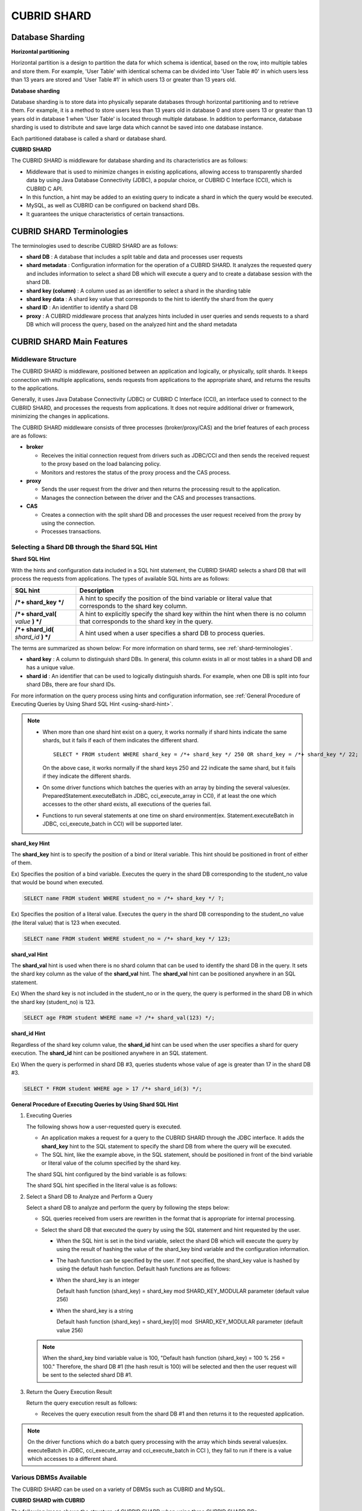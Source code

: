 ************
CUBRID SHARD
************

Database Sharding
=================

**Horizontal partitioning**

Horizontal partition is a design to partition the data for which schema is identical, based on the row, into multiple tables and store them. For example, 'User Table' with identical schema can be divided into 'User Table #0' in which users less than 13 years are stored and 'User Table #1' in which users 13 or greater than 13 years old.

.. image:: /images/image38.png

**Database sharding**

Database sharding is to store data into physically separate databases through horizontal partitioning and to retrieve them. For example, it is a method to store users less than 13 years old in database 0 and store users 13 or greater than 13 years old in database 1 when 'User Table' is located through multiple database. In addition to performance, database sharding is used to distribute and save large data which cannot be saved into one database instance.

Each partitioned database is called a shard or database shard.

.. image:: /images/image39.png

**CUBRID SHARD**

The CUBRID SHARD is middleware for database sharding and its characteristics are as follows:

*   Middleware that is used to minimize changes in existing applications, allowing access to transparently sharded data by using Java Database Connectivity (JDBC), a popular choice, or CUBRID C Interface (CCI), which is CUBRID C API.
*   In this function, a hint may be added to an existing query to indicate a shard in which the query would be executed.
*   MySQL, as well as CUBRID can be configured on backend shard DBs.
*   It guarantees the unique characteristics of certain transactions.

.. _shard-terminologies:

CUBRID SHARD Terminologies
==========================

The terminologies used to describe CUBRID SHARD are as follows:

*   **shard DB** : A database that includes a split table and data and processes user requests
*   **shard metadata** : Configuration information for the operation of a CUBRID SHARD. It analyzes the requested query and includes information to select a shard DB which will execute a query and to create a database session with the shard DB.
*   **shard key (column)** : A column used as an identifier to select a shard in the sharding table
*   **shard key data** : A shard key value that corresponds to the hint to identify the shard from the query
*   **shard ID** : An identifier to identify a shard DB
*   **proxy** : A CUBRID middleware process that analyzes hints included in user queries and sends requests to a shard DB which will process the query, based on the analyzed hint and the shard metadata

CUBRID SHARD Main Features
==========================

Middleware Structure
--------------------

The CUBRID SHARD is middleware, positioned between an application and logically, or physically, split shards. It keeps connection with multiple applications, sends requests from applications to the appropriate shard, and returns the results to the applications.

.. image:: /images/image40.png

Generally, it uses Java Database Connectivity (JDBC) or CUBRID C Interface (CCI), an interface used to connect to the CUBRID SHARD, and processes the requests from applications. It does not require additional driver or framework, minimizing the changes in applications.

The CUBRID SHARD middleware consists of three processes (broker/proxy/CAS) and the brief features of each process are as follows:

.. image:: /images/image41.png

*   **broker**

    *   Receives the initial connection request from drivers such as JDBC/CCI and then sends the received request to the proxy based on the load balancing policy.
    *   Monitors and restores the status of the proxy process and the CAS process.

*   **proxy**

    *   Sends the user request from the driver and then returns the processing result to the application.
    *   Manages the connection between the driver and the CAS and processes transactions.

*   **CAS**

    *   Creates a connection with the split shard DB and processes the user request received from the proxy by using the connection.
    *   Processes transactions.

Selecting a Shard DB through the Shard SQL Hint
-----------------------------------------------

**Shard SQL Hint**

With the hints and configuration data included in a SQL hint statement, the CUBRID SHARD selects a shard DB that will process the requests from applications. The types of available SQL hints are as follows:

+----------------------+------------------------------------------------------------------------------------------------------------------------------------+
| SQL hint             | Description                                                                                                                        |
+======================+====================================================================================================================================+
| **/*+ shard_key */** | A hint to specify the position of the bind variable or literal value that corresponds to the shard key column.                     |
+----------------------+------------------------------------------------------------------------------------------------------------------------------------+
| **/*+ shard_val(**   | A hint to explicitly specify the shard key within the hint when there is no column that corresponds to the shard key in the query. |
| *value*              |                                                                                                                                    |
| **) */**             |                                                                                                                                    |
+----------------------+------------------------------------------------------------------------------------------------------------------------------------+
| **/*+ shard_id(**    | A hint used when a user specifies a shard DB to process queries.                                                                   |
| *shard_id*           |                                                                                                                                    |
| **) */**             |                                                                                                                                    |
+----------------------+------------------------------------------------------------------------------------------------------------------------------------+

The terms are summarized as shown below: For more information on shard terms, see :ref:`shard-terminologies`.

*   **shard key** : A column to distinguish shard DBs. In general, this column exists in all or most tables in a shard DB and has a unique value.
*   **shard id** : An identifier that can be used to logically distinguish shards. For example, when one DB is split into four shard DBs, there are four shard IDs.

For more information on the query process using hints and configuration information, see :ref:`General Procedure of Executing Queries by Using Shard SQL Hint <using-shard-hint>`.

.. note::

    *   When more than one shard hint exist on a query, it works normally if shard hints indicate the same shards, but it fails if each of them indicates the different shard. 
    
        ::

            SELECT * FROM student WHERE shard_key = /*+ shard_key */ 250 OR shard_key = /*+ shard_key */ 22;

        On the above case, it works normally if the shard keys 250 and 22 indicate the same shard, but it fails if they indicate the different shards.

    *   On some driver functions which batches the queries with an array by binding the several values(ex. PreparedStatement.executeBatch in JDBC, cci_execute_array in CCI), if at least the one which accesses to the other shard exists, all executions of the queries fail.

    *   Functions to run several statements at one time on shard environment(ex. Statement.executeBatch in JDBC, cci_execute_batch in CCI) will be supported later.

**shard_key Hint**

The **shard_key** hint is to specify the position of a bind or literal variable. This hint should be positioned in front of either of them.

Ex) Specifies the position of a bind variable. Executes the query in the shard DB corresponding to the student_no value that would be bound when executed.

.. code-block:: sql

    SELECT name FROM student WHERE student_no = /*+ shard_key */ ?;

Ex) Specifies the position of a literal value. Executes the query in the shard DB corresponding to the student_no value (the literal value) that is 123 when executed.

.. code-block:: sql

    SELECT name FROM student WHERE student_no = /*+ shard_key */ 123;

**shard_val Hint**

The **shard_val** hint is used when there is no shard column that can be used to identify the shard DB in the query. It sets the shard key column as the value of the **shard_val** hint. The **shard_val** hint can be positioned anywhere in an SQL statement.

Ex) When the shard key is not included in the student_no or in the query, the query is performed in the shard DB in which the shard key (student_no) is 123.

.. code-block:: sql

    SELECT age FROM student WHERE name =? /*+ shard_val(123) */;

**shard_id Hint**

Regardless of the shard key column value, the **shard_id** hint can be used when the user specifies a shard for query execution. The **shard_id** hint can be positioned anywhere in an SQL statement.

Ex) When the query is performed in shard DB #3, queries students whose value of age is greater than 17 in the shard DB #3.

.. code-block:: sql

    SELECT * FROM student WHERE age > 17 /*+ shard_id(3) */;

.. _using-shard-hint:

**General Procedure of Executing Queries by Using Shard SQL Hint**

#.  Executing Queries

    The following shows how a user-requested query is executed.

    .. image:: /images/image42.png

    *   An application makes a request for a query to the CUBRID SHARD through the JDBC interface. It adds the **shard_key** hint to the SQL statement to specify the shard DB from where the query will be executed.

    *   The SQL hint, like the example above, in the SQL statement, should be positioned in front of the bind variable or literal value of the column specified by the shard key.

    The shard SQL hint configured by the bind variable is as follows:

    .. image:: /images/image43.png

    The shard SQL hint specified in the literal value is as follows:

    .. image:: /images/image44.png

#.  Select a Shard DB to Analyze and Perform a Query

    Select a shard DB to analyze and perform the query by following the steps below:

    .. image:: /images/image45.png

    *   SQL queries received from users are rewritten in the format that is appropriate for internal processing.
    *   Select the shard DB that executed the query by using the SQL statement and hint requested by the user.

        *   When the SQL hint is set in the bind variable, select the shard DB which will execute the query by using the result of hashing the value of the shard_key bind variable and the configuration information.

        *   The hash function can be specified by the user. If not specified, the shard_key value is hashed by using the default hash function. Default hash functions are as follows:

        *   When the shard_key is an integer

            Default hash function (shard_key) = shard_key mod SHARD_KEY_MODULAR parameter (default value 256)

        *   When the shard_key is a string

            Default hash function (shard_key) = shard_key[0] mod  SHARD_KEY_MODULAR parameter (default value 256)

    .. note::

        When the shard_key bind variable value is 100, "Default hash function (shard_key) = 100 % 256 = 100." Therefore, the shard DB #1 (the hash result is 100) will be selected and then the user request will be sent to the selected shard DB #1.

#.  Return the Query Execution Result

    Return the query execution result as follows:

    .. image:: /images/image46.png

    *   Receives the query execution result from the shard DB #1 and then returns it to the requested application.
        
        
.. note::

    On the driver functions which do a batch query processing with the array which binds several values(ex. executeBatch in JDBC, cci_execute_array and cci_execute_batch in CCI ), they fail to run if there is a value which accesses to a different shard.

Various DBMSs Available
-----------------------

The CUBRID SHARD can be used on a variety of DBMSs such as CUBRID and MySQL.

**CUBRID SHARD with CUBRID**

The following image shows the structure of CUBRID SHARD when using three CUBRID SHARD DBs.

.. image:: /images/image47.png

**CUBRID SHARD with MySQL**

The following image shows the structure of CUBRID SHARD when using three MySQL shard DBs.

.. image:: /images/image48.png

.. note::

    It is impossible to use the different DBMSs on one CUBRID SHARD concurrently; if it is required, separate the CUBRID SHARD instances per DBMS.

Transaction Support
-------------------

**Transaction Processing**

The CUBRID SHARD executes an internal processing procedure to guarantee atomicity among ACID. For example, when an exception such as abnormal termination of an application occurs, the CUBRID SHARD sends a request to rollback to the shard DB which has been processing the request from the application in order to invalidate all changes in the transaction.

The ACID, the characteristic of general transactions, is guaranteed, based on the characteristics and settings of the backend DBMS.

**Constraints**

2 Phase Commit (2PC) is unavailable; therefore, an error occurs when a query is executed by using several shard DBs in a single transaction.

Quick Start
===========

Configuration Example
---------------------

The CUBRID SHARD to be explained consists of four CUBRID SHARD DBs as shown below. The application uses the JDBC interface to process user requests.

.. image:: /images/image49.png

**Start after creating the shard DB and user account**

As shown in the example above, after each shard DB node creates a shard DB and a user account, it starts the instance of the database.

*   shard DB name: *shard1*
*   shard DB user account: *shard*
*   shard DB user password: *shard123*

::

    sh> # Creating CUBRID SHARD DB
    sh> cubrid createdb shard1 en_US
    
    sh> # Creating CUBRID SHARD user account
    sh> csql -S -u dba shard1 -c "create user shard password 'shard123'"
    
    sh> # Starting CUBRID SHARD DB
    sh> cubrid server start shard1

Changing the shard Configurations
---------------------------------

**cubrid_broker.conf**

Change **cubrid_broker.conf** as shown below by referring **cubrid_broker.conf.shard**:

.. warning:: The port number and the shared memory identifier should be appropriately changed to the value which has not been assigned by the system.

::

    [broker]
    MASTER_SHM_ID           =30001
    ADMIN_LOG_FILE          =log/broker/cubrid_broker.log
     
    [%shard1]
    SERVICE                 =ON
    BROKER_PORT             =36000
    MIN_NUM_APPL_SERVER     =20  
    MAX_NUM_APPL_SERVER     =40  
    APPL_SERVER_SHM_ID      =36000
    LOG_DIR                 =log/broker/sql_log
    ERROR_LOG_DIR           =log/broker/error_log
    SQL_LOG                 =ON
    TIME_TO_KILL            =120
    SESSION_TIMEOUT         =300
    KEEP_CONNECTION         =ON
    MAX_PREPARED_STMT_COUNT =1024
    SHARD                   =ON
    SHARD_DB_NAME           =shard1
    SHARD_DB_USER           =shard
    SHARD_DB_PASSWORD       =shard123  
    SHARD_NUM_PROXY         =1  
    SHARD_PROXY_LOG_DIR     =log/broker/proxy_log
    SHARD_PROXY_LOG         =ERROR
    SHARD_MAX_CLIENTS       =256
    SHARD_PROXY_SHM_ID      =36090
    SHARD_CONNECTION_FILE   =shard_connection.txt
    SHARD_KEY_FILE          =shard_key.txt

For CUBRID, the server port number is not separately configured in the **shard_connection.txt** but the **cubrid_port_id** parameter of the **cubrid.conf** configuration file is used. Therefore, set the **cubrid_port_id** parameter of the **cubrid.conf** identical to the server. ::

    # TCP port id for the CUBRID programs (used by all clients).
    cubrid_port_id=41523

**shard_key.txt**

Set **shard_key.txt**, the shard DB mapping configuration file, for the shard key hash value as follows:

*   [%shard_key]: Sets the shard key section
*   Executing the query at shard #0 when the shard key hash result created by default hash function is between 0 and 63
*   Executing the query at shard #1 when the shard key hash result created by default hash function is between 64 and 127
*   Executing the query at shard #2 when the shard key hash result created by default hash function is between 128 and 191
*   Executing the query at the shard #3 when the shard key hash result created by default hash function is between 192 and 255

::

    [%shard_key]
    #min    max     shard_id
    0       63      0
    64      127     1
    128     191     2
    192     255     3

**shard_connection.txt**

Configure the **shard_connection.txt** file which is shard database configuration file, as follows:

*   Real database name and connection information of shard #0
*   Real database name and connection information of shard #1
*   Real database name and connection information of shard #2
*   Real database name and connection information of shard #3

::

    # shard-id  real-db-name  connection-info
    #                         * cubrid : hostname, hostname, ...
    #                         * mysql  : hostname:port
    0           shard1        HostA
    1           shard1        HostB
    2           shard1        HostC
    3           shard1        HostD

Starting Service and Monitoring
-------------------------------

**Starting CUBRID SHARD**

To use CUBRID SHARD feature, start the CUBRID SHARD as shown below: ::

    sh> cubrid broker start
    @ cubrid broker start
    ++ cubrid broker start: success

**Retrieving the CUBRID SHARD Status**

Retrieve the CUBRID SHARD status as follows to check the parameter and the status of the process. ::

    sh> cubrid broker status
    @ cubrid broker status
    % shard1
    ----------------------------------------------------------------
    ID      PID   QPS   LQS PSIZE STATUS       
    ----------------------------------------------------------------
    1-0-1 21272     0     0 53292 IDLE         
    1-1-1 21273     0     0 53292 IDLE         
    1-2-1 21274     0     0 53292 IDLE         
    1-3-1 21275     0     0 53292 IDLE
     
    sh> cubrid broker status -f
    @ cubrid broker status
    % shard1
    ----------------------------------------------------------------------------------------------------------------------------------------------------------
    ID      PID   QPS   LQS PSIZE STATUS          LAST ACCESS TIME               DB             HOST   LAST CONNECT TIME    SQL_LOG_MODE
    ----------------------------------------------------------------------------------------------------------------------------------------------------------
    1-0-1 21272     0     0 53292 IDLE         2013/01/31 15:00:24    shard1@HostA           HostA 2013/01/31 15:00:25               -
    1-1-1 21273     0     0 53292 IDLE         2013/01/31 15:00:24    shard1@HostB           HostB 2013/01/31 15:00:25               -
    1-2-1 21274     0     0 53292 IDLE         2013/01/31 15:00:24    shard1@HostC           HostC 2013/01/31 15:00:25               -
    1-3-1 21275     0     0 53292 IDLE         2013/01/31 15:00:24    shard1@HostD           HostD 2013/01/31 15:00:25               -

Writing a Sample
----------------

Check that the CUBRID SHARD operates normally by using a simple Java program.

**Writing a Sample Table**

Write a temporary table for the example in all shard DBs. ::

    sh> csql -C -u shard -p 'shard123' shard1@localhost -c "create table student (s_no int, s_name varchar, s_age int, primary key(s_no))"

**Writing Code**

The following example program is to enter student information from 0 to 1023 to the shard DB. Check the **cubrid_broker.conf** modified in the previous procedure and then set the address/port information and the user information into the connection url.

.. code-block:: java

    import java.sql.DriverManager;
    import java.sql.Connection;
    import java.sql.SQLException;
    import java.sql.Statement;
    import java.sql.ResultSet;
    import java.sql.ResultSetMetaData;
    import java.sql.PreparedStatement;
    import java.sql.Date;
    import java.sql.*;
    import cubrid.jdbc.driver.*;
     
    public class TestInsert {
     
            static  {
                    try {
                            Class.forName("cubrid.jdbc.driver.CUBRIDDriver");
                    } catch (ClassNotFoundException e) {
                            throw new RuntimeException(e);
                    }
            }
     
            public static void DoTest(int thread_id) throws SQLException {
                    Connection connection = null;
     
                    try {
                            connection = DriverManager.getConnection("jdbc:cubrid:localhost:36000:shard1:::?charSet=utf8", "shard", "shard123");
                            connection.setAutoCommit(false);
     
                            for (int i=0; i < 1024; i++) {
                                    String query = "INSERT INTO student VALUES (/*+ shard_key */ ?, ?, ?)";
                                    PreparedStatement query_stmt = connection.prepareStatement(query);
     
                                    String name="name_" + i;
                                    query_stmt.setInt(1, i);
                                    query_stmt.setString(2, name);
                                    query_stmt.setInt(3, (i%64)+10);
     
                                    query_stmt.executeUpdate();
                                    System.out.print(".");
     
                                    query_stmt.close();
                                    connection.commit();
                            }
     
                            connection.close();
                    } catch(SQLException e) {
                            System.out.print("exception occurs : " + e.getErrorCode() + " - " + e.getMessage());
                            System.out.println();
                            connection.close();
                    }
            }
     
     
            /**
             * @param args
             */
            public static void main(String[] args) {
                    // TODO Auto-generated method stub
     
                    try {
                            DoTest(1);
                    } catch(Exception e){
                            e.printStackTrace();
                    }
            }
    }

**Executing a Sample**

Execute the sample program as follows: ::

    sh> javac -cp ".:$CUBRID/jdbc/cubrid_jdbc.jar" *.java
    sh> java -cp ".:$CUBRID/jdbc/cubrid_jdbc.jar" TestInsert

**Checking the Result**

Execute the query in each shard DB and check whether or not the partitioned information has been correctly entered.

*   shard #0 

    ::

        sh> csql -C -u shard -p 'shard123' shard1@localhost -c "select * from student order by s_no"
         
                 s_no  s_name                      s_age
        ================================================
                    0  'name_0'                       10
                    1  'name_1'                       11
                    2  'name_2'                       12
                    3  'name_3'                       13
                    ...

*   shard #1 

    ::

        sh> $ csql -C -u shard -p 'shard123' shard1@localhost -c "select * from student order by s_no"
         
                 s_no  s_name                      s_age
        ================================================
                   64  'name_64'                      10
                   65  'name_65'                      11
                   66  'name_66'                      12
                   67  'name_67'                      13  
                   ...

*   shard #2 

    ::

        sh> $ csql -C -u shard -p 'shard123' shard1@localhost -c "select * from student order by s_no"
         
                  s_no  s_name                      s_age
        =================================================
                   128  'name_128'                     10
                   129  'name_129'                     11
                   130  'name_130'                     12
                   131  'name_131'                     13
                   ...

*   shard #3 

    ::

        sh> $ csql -C -u shard -p 'shard123' shard1@localhost -c "select * from student order by s_no"
         
                 s_no  s_name                      s_age
        ================================================
                  192  'name_192'                     10
                  193  'name_193'                     11
                  194  'name_194'                     12
                  195  'name_195'                     13
                  ...

.. _shard-configuration:

Architecture and Configuration
==============================

Architecture
------------

The CUBRID SHARD is middleware, consisting of a broker, proxy, and CAS process as shown below.

.. image:: /images/image50.png

.. _default-shard-conf:

Configuration
-------------

To use the CUBRID SHARD feature, the parameters needed to run SHARD related processes, shard connection file(SHARD_CONNECTION_FILE) and shard key file(SHARD_KEY_FILE) should be configured.

cubrid_broker.conf
^^^^^^^^^^^^^^^^^^

The **cubrid_broker.conf** file is used for setting the CUBRID SHARD feature. Refer **cubrid_broker.conf.shard** when configuring **cubrid_broker.conf**. For details of **cubrid_broker.conf**, see :ref:`broker-configuration`.

In addition to **cubrid_broker.conf**, the CUBRID SHARD has configuration files for shard key and for connecting with the shard DB.

.. _shard-connection-file:

Shard Connection File(SHARD_CONNECTION_FILE)
^^^^^^^^^^^^^^^^^^^^^^^^^^^^^^^^^^^^^^^^^^^^

To connect to the backend shard DB, the CUBRID SHARD loads the shard connection configuration file specified in the **SHARD_CONNECTION_FILE** parameter of **cubrid_broker.conf**.

The shard DB can be set until 256 shards.

If **SHARD_CONNECTION_FILE** is not specified in **cubrid_broker.conf**, it loads the **shard_connection.txt** file by default.

**Format**

The basic example and format of a shard connection configuration file are as follows: ::

    #
    # shard-id      real-db-name    connection-info
    #                               * cubrid : hostname, hostname, ...
    #                               * mysql  : hostname:port
     
    # CUBRID
    0               shard1          HostA  
    1               shard1          HostB
    2               shard1          HostC
    3               shard1          HostD
     
    # mysql
    #0              shard1         HostA:3306
    #1              shard1         HostB:3306
    #2              shard1         HostC:3306
    #3              shard1         HostD:3306

.. note:: As shown in the general CUBRID settings, the content after # is converted to comment.

**CUBRID**

When the backend shard DB is CUBRID, the format of the connection configuration file is as follows: ::

    # CUBRID
    # shard-id      real-db-name            connection-info
    # shard identifier( >0 )        The real name of backend shard DB    host name

    0           shard_db_1          host1
    1           shard_db_2          host2
    2           shard_db_3          host3
    3           shard_db_4          host4

For CUBRID, a separate backend shard DB port number is not specified in the above configuration file, but the **CUBRID_PORT_ID** parameter in the **cubrid.conf** file is used. The **cubrid.conf** file is by default located in the **$CUBRID/conf**. ::

    $ vi cubrid.conf

    ...

    # TCP port id for the CUBRID programs (used by all clients).
    cubrid_port_id=41523

**MySQL**

When the backend shard DB is MySQL, the format of the connection configuration file is as follows: ::

    # mysql
    # shard-id      real-db-name            connection-info
    # shard identifier (>0 )        Actual name of each backend shard DB    Host name: port number

    0           shard_db_1          host1:1234
    1           shard_db_2          host2:1234
    2           shard_db_3          host3:1234
    3           shard_db_4          host4:1234

.. _shard-key-configuration-file:

Shard key file(SHARD_KEY_FILE)
^^^^^^^^^^^^^^^^^^^^^^^^^^^^^^

The CUBRID SHARD loads the shard key configuration file specified in the **SHARD_KEY_FILE** parameter of **cubrid_broker.conf** to determine which backend shard DB should process the user requests.

If **SHARD_KEY_FILE** is not specified in **cubrid_broker.conf**, it loads the **shard_key.txt** file by default.

**Format**

The example and format of a shard key configuration file are as follows: ::

    [%student_no]
    #min    max     shard_id
    0       31      0   
    32      63      1   
    64      95      2   
    96      127     3   
    128     159     0
    160     191     1
    192     223     2
    224     255     3
     
*   [%shard_key_name]: Specifies the name of the shard key.
*   min: The minimum value range of the shard key hash results.
*   max: The maximum range of the shard key hash results.
*   shard_id: The shard identifier

.. note:: As shown in the general CUBRID settings, the content after # is converted to comment.

.. warning::

    *   min of the shard key should always start from 0.
    *   max should be up to 255.
    *   No empty value between min and max is allowed.
    *   The default hash function should not exceed the value of the **SHARD_KEY_MODULAR** parameter(min. 1, max 256).
    *   The result of shard key hashing should be within a range from 0 to (**SHARD_KEY_MODULAR** -1).

.. _setting-user-defined-hash-function:

Setting User-Defined Hash Function
----------------------------------

To select a shard that will perform queries, the CUBRID SHARD uses the results of hashing the shard key and the metadata configuration information. For this, users can use the default hash function or define a hash function.

**Default Hash Function**

When the **SHARD_KEY_LIBRARY_NAME** and **SHARD_KEY_FUNCTION_NAME** parameters of **cubrid_broker.conf** are not set, the shard key is hashed by using the default hash function. The default hash function is as follows:

*   When the shard_key is an integer

    Default hash function (shard_key) = shard_key mod SHARD_KEY_MODULAR parameter (default value: 256)

*   When the shard_key is a string

    Default hash function (shard_key) = shard_key[0] mod SHARD_KEY_MODULAR parameter (default value: 256)

**Setting User-Defined Hash Function**

The CUBRID SHARD can hash the shard key by using the user-defined hash function, in addition to the default hash function.

    **Implementing and Creating a Library**

    The user-defined hash function must be implemented as a **.so** library loadable at runtime. Its prototype is as shown below:

    .. code-block:: c

        /*
           return value :
                success - shard key id(>0)
                fail    - invalid argument(ERROR_ON_ARGUMENT), shard key id make fail(ERROR_ON_MAKE_SHARD_KEY)
           type         : shard key value type
           val          : shard key value
        */
        typedef int (*FN_GET_SHARD_KEY) (const char *shard_key, T_SHARD_U_TYPE type,
                                           const void *val, int val_size);

    *   The return value of the hash function should be within the range of the hash results of the **shard_key.txt** configuration file.
    *   To build a library, the **$CUBRID/include/shard_key.h** file of the CUBRID source must be included. The file lets you know the details such as error code that can be returned.

    **Changing the cubrid_broker.conf Configuration File**

    To apply a user-defined hash function, the **SHARD_KEY_LIBRARY_NAME** and **SHARD_KEY_FUNCTION_NAME** parameters of **cubrid_broker.conf** should be set according to the implementation.

    *   **SHARD_KEY_LIBRARY_NAME** : The (absolute) path of the user-defined hash library.
    *   **SHARD_KEY_FUNCTION_NAME** : The name of the user-defined hash function.

    **Example**

    The following example shows how to use a user-defined hash. First, check the **shard_key.txt** configuration file. ::

        [%student_no]
        #min    max     shard_id
        0       31      0   
        32      63      1   
        64      95      2   
        96      127     3   
        128     159     0
        160     191     1
        192     223     2
        224     255     3

    To set the user-defined hash function, implement a **.so** shared library that is loadable at runtime. The result of the hash function should be within the range of hash function results defined in the **shard_key.txt** configuration file. The following example shows a simple implementation.

    *   When the shard_key is an integer

        *   Select shard #0 when the shard_key is an odd number
        *   Select shard #1 when the shard_key is an even number

    *   When the shard_key is a string

        *   Select shard #0 when the shard_key string starts with 'a' or 'A'.
        *   Select shard #1 when the shard_key string starts with 'b' or 'B'.
        *   Select shard #2 when the shard_key string starts with 'c' or 'C'.
        *   Select shard #3 when the shard_key string starts with 'd' or 'D'.

    .. code-block:: c
        
        // <shard_key_udf.c>
         
        #include <string.h>
        #include <stdio.h>
        #include <unistd.h>
        #include "shard_key.h"
        
        int
        fn_shard_key_udf (const char *shard_key, T_SHARD_U_TYPE type,
                          const void *value, int value_len)
        {
           unsigned int ival;
           unsigned char c;
        
          if (value == NULL)
            {
              return ERROR_ON_ARGUMENT;
            }
        
          switch (type)
            {
            case SHARD_U_TYPE_INT:
              ival = (unsigned int) (*(unsigned int *) value);
              if (ival % 2)
                {
                  return 32;            // shard #1
                }
              else
                {
                  return 0;             // shard #0
                }
              break;
        
            case SHARD_U_TYPE_STRING:
              c = (unsigned char) (((unsigned char *) value)[0]);
              switch (c)
                {
                case 'a':
                case 'A':
                  return 0;             // shard #0
                case 'b':
                case 'B':
                  return 32;            // shard #1
                case 'c':
                case 'C':
                  return 64;            // shard #2
                case 'd':
                case 'D':
                  return 96;            // shard #3
                default:
                  return ERROR_ON_ARGUMENT;
                }
        
              break;
        
            default:
              return ERROR_ON_ARGUMENT;
            }
          return ERROR_ON_MAKE_SHARD_KEY;
        }

    Build the user-defined function as a shared library. The following example is Makefile for building a hash function. ::

        # Makefile
         
        CC = gcc
        LIBS = $(LIB_FLAG)
        CFLAGS = $(CFLAGS_COMMON) -fPIC -I$(CUBRID)/include -I$(CUBRID_SRC)/src/broker
         
        SHARD_CC = gcc -g -shared -Wl,-soname,shard_key_udf.so
        SHARD_KEY_UDF_OBJS = shard_key_udf.o
         
        all:$(SHARD_KEY_UDF_OBJS)
                $(SHARD_CC) $(CFLAGS) -o shard_key_udf.so $(SHARD_KEY_UDF_OBJS) $(LIBS)
         
        clean:
                -rm -f *.o core shard_key_udf.so

    To include the user-defined hash function, modify the **SHARD_KEY_LIBRARY_NAME** and **SHARD_KEY_FUNCTION_NAME** parameters as shown in the above implementation. ::

        [%student_no]
        SHARD_KEY_LIBRARY_NAME =$CUBRID/conf/shard_key_udf.so
        SHARD_KEY_FUNCTION_NAME =fn_shard_key_udf

.. _shard-start-monitoring:

Running and Monitoring
======================

By using the CUBRID SHARD utility, CUBRID SHARD function can be started or stopped and various status information can be retrieved.
For more details, see :ref:`broker`.

.. _shard-logs:

CUBRID SHARD Log
================

There are four types of logs that relate to starting the shard: access, proxy, error and SQL logs. Changing the directory of each log is available through **LOG_DIR**, **ERROR_LOG_DIR**, and **SHARD_PROXY_LOG_DIR** parameters of the shard configuration file (**cubrid_broker.conf**).

SHARD PROXY Log
---------------

**Access Log**

*   Parameter: **ACCESS_LOG**
*   Description: Log the client access (the existing broker logs at the CAS).
*   Default directory: $CUBRID/log/broker/
*   File name: <broker_name>_<proxy_index>.access
*   Log type: All strings, except the access log and the cas_index at the CAS, are identical

::

    10.24.18.67 - - 1340243427.828 1340243427.828 2012/06/21 10:50:27 ~ 2012/06/21 10:50:27 23377 - -1 shard1     shard1
    10.24.18.67 - - 1340243427.858 1340243427.858 2012/06/21 10:50:27 ~ 2012/06/21 10:50:27 23377 - -1 shard1     shard1
    10.24.18.67 - - 1340243446.791 1340243446.791 2012/06/21 10:50:46 ~ 2012/06/21 10:50:46 23377 - -1 shard1     shard1
    10.24.18.67 - - 1340243446.821 1340243446.821 2012/06/21 10:50:46 ~ 2012/06/21 10:50:46 23377 - -1 shard1     shard1

**Proxy Log**

*   Parameter: **SHARD_PROXY_LOG_DIR**
*   Description: Log the behavior of the inner proxy.
*   Default directory: $CUBRID/log/broker/proxy_log
*   File name: <broker_name>_<proxy_index>log

::

    06/21 10:50:46.822 [SRD] ../../src/broker/shard_proxy_io.c(1045): New socket io created. (fd:50).
    06/21 10:50:46.822 [SRD] ../../src/broker/shard_proxy_io.c(2517): New client connected. client(client_id:3, is_busy:Y, fd:50, ctx_cid:3, ctx_uid:4).
    06/21 10:50:46.825 [DBG] ../../src/broker/shard_proxy_io.c(3298): Shard status. (num_cas_in_tran=1, shard_id=2).
    06/21 10:50:46.827 [DBG] ../../src/broker/shard_proxy_io.c(3385): Shard status. (num_cas_in_tran=0, shard_id=2).
        
**Proxy Log Level**

*   Parameter: **SHARD_PROXY_LOG**
*   Proxy log level policy: When the upper level is set, all logs of the lower level will be left.

    *   Ex) Set SCHEDULE and then all ERROR | TIMEOUT | NOTICE | SHARD | SCHEDULE logs will be left.

*   Proxy Log Level Item

    *   NONE or OFF: No log is left.
    *   ERROR (default): An internal error occurs and logging is not successfully processed
    *   TIMEOUT: Timeout such as session timeout or query timeout
    *   NOTICE: When the error is not a query without hint or other errors
    *   SHARD: Scheduling that shows which shard and which CAS the client request have sent to and whether the request has responded to the client or not
    *   SCHEDULE: Shard processing such as getting the shard key ID through parsing the hit or hashing
    *   ALL: All logs

SHARD CAS Log
-------------

**SQL Log**

*   Parameter: **SQL_LOG**
*   Description: Log queries such as prepare/execute/fetch and other cas information.
*   Default directory: $CUBRID/log/broker/sql_log
*   File name: %broker_name%_%proxy_index%_%shard_index%_%as_index%.sql.log

::

    13-06-21 10:13:00.005 (0) STATE idle
    13-06-21 10:13:01.035 (0) CAS TERMINATED pid 31595
    13-06-21 10:14:20.198 (0) CAS STARTED pid 23378
    13-06-21 10:14:21.227 (0) connect db shard1@HostA user dba url shard1 session id 3
    13-06-21 10:14:21.227 (0) DEFAULT isolation_level 3, lock_timeout -1
    13-06-21 10:50:28.259 (1) prepare srv_h_id 1
    13-06-21 10:50:28.259 (0) auto_rollback
    13-06-21 10:50:28.259 (0) auto_rollback 0

**Error log**

*   Parameter: **ERROR_LOG_DIR**
*   Description: For CUBRID, the cs library logs EID and error strings to the corresponding file.
*   Default directory: $CUBRID/log/broker/error_log
*   File name: %broker_name%_%proxy_index%_%shard_index%_%cas_index%.err

::

    Time: 06/21/12 10:50:27.776 - DEBUG *** file ../../src/transaction/boot_cl.c, line 1409
    trying to connect 'shard1@localhost'
    Time: 06/21/12 10:50:27.776 - DEBUG *** file ../../src/transaction/boot_cl.c, line 1418
    ping server with handshake
    Time: 06/21/12 10:50:27.777 - DEBUG *** file ../../src/transaction/boot_cl.c, line 966
    boot_restart_client: register client { type 4 db shard1 user dba password (null) program cubrid_cub_cas_1 login cubrid_user host HostA pid 23270 }

Constraints
===========

**Linux only support**

CUBRID SHARD feature can be used only in Linux.

**One transaction can be run on only one shard DB**

One transaction should be performed within only one shard DB, so the following constraints exist.

*   It is unavailable to change data in several shard DBs through changing the shard key (**UPDATE**). If necessary, use **DELETE** / **INSERT**.
*   A query about more than one shard DB, such as join, sub-query, or, union, group by, between, like, in, exist, or any/some/all, is not supported.

**Session information is valid only in each shard DB**

Session information is valid within each shard DB only. Therefore, the results from session-related functions such as :func:`LAST_INSERT_ID` may be different from the intended result.

**No support SET NAMES statement**

In SHARD environment, SET NAMES statement is not recommended to use because it can work abnormally.

**auto increment is valid only in each shard DB**

The auto increment attribute or SERIAL is valid within each shard DB only. So a result different from the intended result may be returned.

**Configuring SHARD is impossible between heterogeneous databases**

Configuring SHARD is impossible between heterogeneous databases. For example, CUBRID and MySQL cannot be configured as one SHARD system.